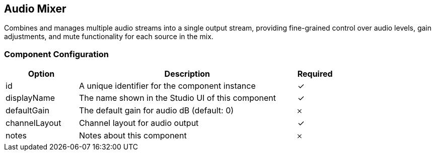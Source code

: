 == Audio Mixer
Combines and manages multiple audio streams into a single output stream, providing fine-grained control over audio levels, gain adjustments, and mute functionality for each source in the mix.

=== Component Configuration
[cols="2,6,^1",options="header"]
|===
| Option | Description | Required
| id | A unique identifier for the component instance | ✓
| displayName | The name shown in the Studio UI of this component | ✓
| defaultGain | The default gain for audio dB (default: 0) |  𐄂
| channelLayout | Channel layout for audio output |  ✓
| notes | Notes about this component |  𐄂
|===


